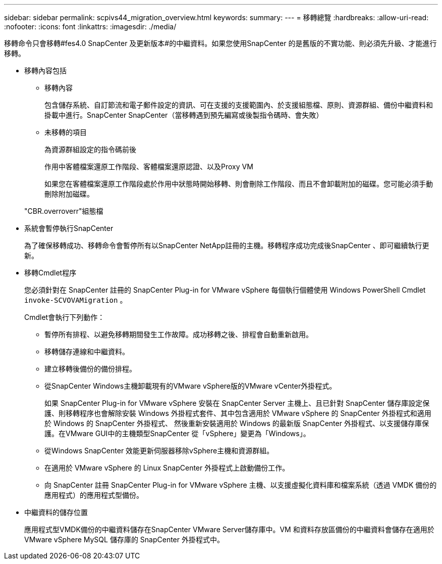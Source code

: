 ---
sidebar: sidebar 
permalink: scpivs44_migration_overview.html 
keywords:  
summary:  
---
= 移轉總覽
:hardbreaks:
:allow-uri-read: 
:nofooter: 
:icons: font
:linkattrs: 
:imagesdir: ./media/


[role="lead"]
移轉命令只會移轉#fes4.0 SnapCenter 及更新版本#的中繼資料。如果您使用SnapCenter 的是舊版的不實功能、則必須先升級、才能進行移轉。

* 移轉內容包括
+
** 移轉內容
+
包含儲存系統、自訂節流和電子郵件設定的資訊、可在支援的支援範圍內、於支援組態檔、原則、資源群組、備份中繼資料和掛載中進行。SnapCenter SnapCenter（當移轉遇到預先編寫或後製指令碼時、會失敗）

** 未移轉的項目
+
為資源群組設定的指令碼前後

+
作用中客體檔案還原工作階段、客體檔案還原認證、以及Proxy VM

+
如果您在客體檔案還原工作階段處於作用中狀態時開始移轉、則會刪除工作階段、而且不會卸載附加的磁碟。您可能必須手動刪除附加磁碟。

+
"CBR.overroverr"組態檔



* 系統會暫停執行SnapCenter
+
為了確保移轉成功、移轉命令會暫停所有以SnapCenter NetApp註冊的主機。移轉程序成功完成後SnapCenter 、即可繼續執行更新。

* 移轉Cmdlet程序
+
您必須針對在 SnapCenter 註冊的 SnapCenter Plug-in for VMware vSphere 每個執行個體使用 Windows PowerShell Cmdlet `invoke-SCVOVAMigration` 。

+
Cmdlet會執行下列動作：

+
** 暫停所有排程、以避免移轉期間發生工作故障。成功移轉之後、排程會自動重新啟用。
** 移轉儲存連線和中繼資料。
** 建立移轉後備份的備份排程。
** 從SnapCenter Windows主機卸載現有的VMware vSphere版的VMware vCenter外掛程式。
+
如果 SnapCenter Plug-in for VMware vSphere 安裝在 SnapCenter Server 主機上、且已針對 SnapCenter 儲存庫設定保護、則移轉程序也會解除安裝 Windows 外掛程式套件、其中包含適用於 VMware vSphere 的 SnapCenter 外掛程式和適用於 Windows 的 SnapCenter 外掛程式、 然後重新安裝適用於 Windows 的最新版 SnapCenter 外掛程式、以支援儲存庫保護。在VMware GUI中的主機類型SnapCenter 從「vSphere」變更為「Windows」。

** 從Windows SnapCenter 效能更新伺服器移除vSphere主機和資源群組。
** 在適用於 VMware vSphere 的 Linux SnapCenter 外掛程式上啟動備份工作。
** 向 SnapCenter 註冊 SnapCenter Plug-in for VMware vSphere 主機、以支援虛擬化資料庫和檔案系統（透過 VMDK 備份的應用程式）的應用程式型備份。


* 中繼資料的儲存位置
+
應用程式型VMDK備份的中繼資料儲存在SnapCenter VMware Server儲存庫中。VM 和資料存放區備份的中繼資料會儲存在適用於 VMware vSphere MySQL 儲存庫的 SnapCenter 外掛程式中。


